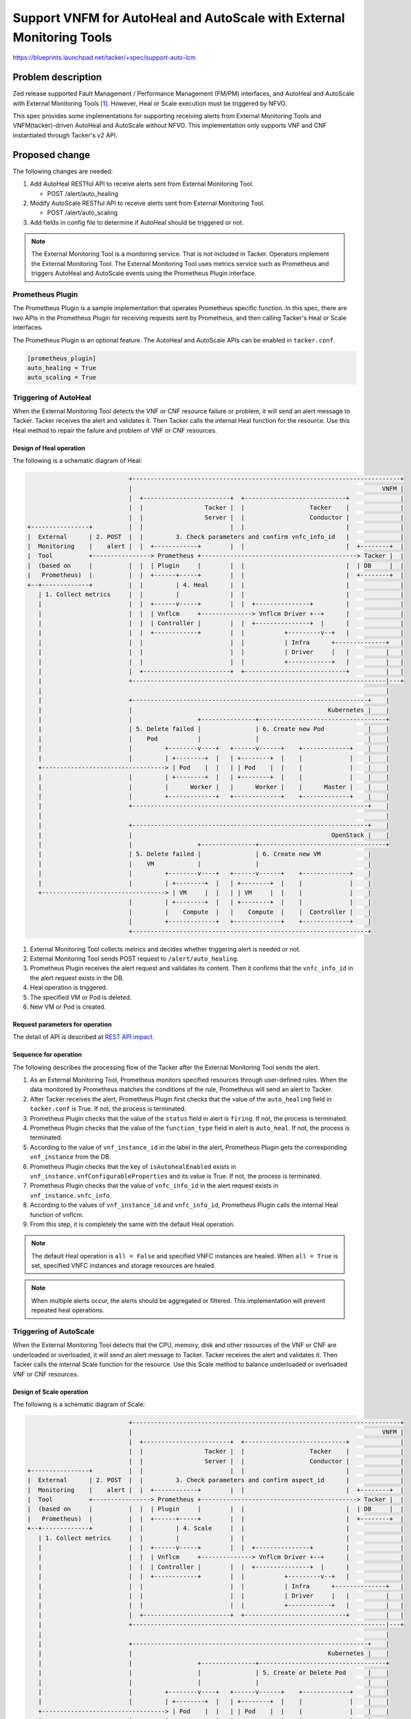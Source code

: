 ======================================================================
Support VNFM for AutoHeal and AutoScale with External Monitoring Tools
======================================================================

https://blueprints.launchpad.net/tacker/+spec/support-auto-lcm

Problem description
===================

Zed release supported Fault Management / Performance Management (FM/PM)
interfaces, and AutoHeal and AutoScale with
External Monitoring Tools [#Zed_Spec]_.
However, Heal or Scale execution must be triggered by NFVO.

This spec provides some implementations for supporting receiving alerts
from External Monitoring Tools and VNFM(tacker)-driven AutoHeal and
AutoScale without NFVO. This implementation only supports VNF and CNF
instantiated through Tacker's v2 API.

Proposed change
===============

The following changes are needed:

#. Add AutoHeal RESTful API to receive alerts sent from External Monitoring
   Tool.

   + POST /alert/auto_healing

#. Modify AutoScale RESTful API to receive alerts sent from External Monitoring
   Tool.

   + POST /alert/auto_scaling

#. Add fields in config file to determine if AutoHeal should be
   triggered or not.

.. note::

  The External Monitoring Tool is a monitoring service. That is not
  included in Tacker. Operators implement the External Monitoring
  Tool. The External Monitoring Tool uses metrics service such as
  Prometheus and triggers AutoHeal and AutoScale events using the
  Prometheus Plugin interface.

Prometheus Plugin
-----------------

The Prometheus Plugin is a sample implementation that operates Prometheus
specific function.
In this spec, there are two APIs in the Prometheus Plugin for receiving
requests sent by Prometheus, and then calling Tacker's Heal or Scale
interfaces.

The Prometheus Plugin is an optional feature. The AutoHeal and AutoScale
APIs can be enabled in ``tacker.conf``.

.. code-block::

  [prometheus_plugin]
  auto_healing = True
  auto_scaling = True

Triggering of AutoHeal
----------------------

When the External Monitoring Tool detects the VNF or CNF resource failure
or problem, it will send an alert message to Tacker.
Tacker receives the alert and validates it. Then Tacker calls the internal
Heal function for the resource.
Use this Heal method to repair the failure and problem of VNF or CNF
resources.

Design of Heal operation
~~~~~~~~~~~~~~~~~~~~~~~~

The following is a schematic diagram of Heal:

.. code-block::

                              +--------------------------------------------------------------------------+
                              |                                                                     VNFM |
                              |  +------------------------+  +----------------------------+              |
                              |  |                 Tacker |  |                  Tacker    |              |
                              |  |                 Server |  |                  Conductor |              |
  +----------------+          |  |                        |  |                            |              |
  |  External      | 2. POST  |  |         3. Check parameters and confirm vnfc_info_id   |              |
  |  Monitoring    |    alert |  |  +------------+        |  |                            |  +--------+  |
  |  Tool          +----------------> Prometheus +-------------------------------------------> Tacker |  |
  |  (based on     |          |  |  | Plugin     |        |  |                            |  | DB     |  |
  |   Prometheus)  |          |  |  +------+-----+        |  |                            |  +--------+  |
  +--+-------------+          |  |         | 4. Heal      |  |                            |              |
     | 1. Collect metrics     |  |         |              |  |                            |              |
     |                        |  |  +------v-----+        |  |  +---------------+         |              |
     |                        |  |  | Vnflcm     +--------------> Vnflcm Driver +--+      |              |
     |                        |  |  | Controller |        |  |  +---------------+  |      |              |
     |                        |  |  +------------+        |  |           +---------v--+   |              |
     |                        |  |                        |  |           | Infra      +--------------+   |
     |                        |  |                        |  |           | Driver     |   |          |   |
     |                        |  |                        |  |           +------------+   |          |   |
     |                        |  +------------------------+  +----------------------------+          |   |
     |                        +----------------------------------------------------------------------|---+
     |                                                                                               |
     |                        +-----------------------------------------------------------------+    |
     |                        |                                                      Kubernetes |    |
     |                        |                  +---------------+-----------------------------------+
     |                        | 5. Delete failed |               | 6. Create new Pod            |    |
     |                        |    Pod           |               |                              |    |
     |                        |         +--------v----+   +------v------+    +-------------+    |    |
     |                        |         | +--------+  |   | +--------+  |    |             |    |    |
     +----------------------------------> | Pod    |  |   | | Pod    |  |    |             |    |    |
     |                        |         | +--------+  |   | +--------+  |    |             |    |    |
     |                        |         |      Worker |   |      Worker |    |      Master |    |    |
     |                        |         +-------------+   +-------------+    +-------------+    |    |
     |                        +-----------------------------------------------------------------+    |
     |                                                                                               |
     |                        +-----------------------------------------------------------------+    |
     |                        |                                                       OpenStack |    |
     |                        |                  +---------------+-----------------------------------+
     |                        | 5. Delete failed |               | 6. Create new VM             |
     |                        |    VM            |               |                              |
     |                        |         +--------v----+   +------v------+    +-------------+    |
     |                        |         | +--------+  |   | +--------+  |    |             |    |
     +----------------------------------> | VM     |  |   | | VM     |  |    |             |    |
                              |         | +--------+  |   | +--------+  |    |             |    |
                              |         |    Compute  |   |    Compute  |    |  Controller |    |
                              |         +-------------+   +-------------+    +-------------+    |
                              +-----------------------------------------------------------------+

#. External Monitoring Tool collects metrics and decides whether
   triggering alert is needed or not.

#. External Monitoring Tool sends POST request to
   ``/alert/auto_healing``.

#. Prometheus Plugin receives the alert request and validates its content.
   Then it confirms that the ``vnfc_info_id`` in the alert request exists
   in the DB.

#. Heal operation is triggered.

#. The specified VM or Pod is deleted.

#. New VM or Pod is created.

Request parameters for operation
~~~~~~~~~~~~~~~~~~~~~~~~~~~~~~~~

The detail of API is described at `REST API impact`_.

Sequence for operation
~~~~~~~~~~~~~~~~~~~~~~

The following describes the processing flow of the Tacker after
the External Monitoring Tool sends the alert.

.. image:: ./vnfm-autoheal-and-autoscale/01.png

#. As an External Monitoring Tool, Prometheus monitors specified resources
   through user-defined rules. When the data monitored by Prometheus matches
   the conditions of the rule, Prometheus will send an alert to Tacker.

#. After Tacker receives the alert, Prometheus Plugin first checks that the
   value of the ``auto_healing`` field in ``tacker.conf`` is True. If not,
   the process is terminated.

#. Prometheus Plugin checks that the value of the ``status`` field in alert
   is ``firing``. If not, the process is terminated.

#. Prometheus Plugin checks that the value of the ``function_type`` field
   in alert is ``auto_heal``. If not, the process is terminated.

#. According to the value of ``vnf_instance_id`` in the label in the alert,
   Prometheus Plugin gets the corresponding ``vnf_instance`` from the DB.

#. Prometheus Plugin checks that the key of ``isAutohealEnabled`` exists in
   ``vnf_instance.vnfConfigurableProperties`` and its value is True. If
   not, the process is terminated.

#. Prometheus Plugin checks that the value of ``vnfc_info_id`` in the alert
   request exists in ``vnf_instance.vnfc_info``.

#. According to the values of ``vnf_instance_id`` and ``vnfc_info_id``,
   Prometheus Plugin calls the internal Heal function of vnflcm.

#. From this step, it is completely the same with the default Heal operation.


.. note::

  The default Heal operation is ``all = False`` and
  specified VNFC instances are healed.
  When ``all = True`` is set, specified VNFC instances and
  storage resources are healed.

.. note::

  When multiple alerts occur, the alerts should be aggregated or filtered.
  This implementation will prevent repeated heal operations.

Triggering of AutoScale
-----------------------

When the External Monitoring Tool detects that the CPU, memory, disk and
other resources of the VNF or CNF are underloaded or overloaded, it will
send an alert message to Tacker. Tacker receives the alert and validates
it. Then Tacker calls the internal Scale function for the resource. Use
this Scale method to balance underloaded or overloaded VNF or CNF resources.

Design of Scale operation
~~~~~~~~~~~~~~~~~~~~~~~~~

The following is a schematic diagram of Scale:

.. code-block::

                              +--------------------------------------------------------------------------+
                              |                                                                     VNFM |
                              |  +------------------------+  +----------------------------+              |
                              |  |                 Tacker |  |                  Tacker    |              |
                              |  |                 Server |  |                  Conductor |              |
  +----------------+          |  |                        |  |                            |              |
  |  External      | 2. POST  |  |         3. Check parameters and confirm aspect_id      |              |
  |  Monitoring    |    alert |  |  +------------+        |  |                            |  +--------+  |
  |  Tool          +----------------> Prometheus +-------------------------------------------> Tacker |  |
  |  (based on     |          |  |  | Plugin     |        |  |                            |  | DB     |  |
  |   Prometheus)  |          |  |  +------+-----+        |  |                            |  +--------+  |
  +--+-------------+          |  |         | 4. Scale     |  |                            |              |
     | 1. Collect metrics     |  |         |              |  |                            |              |
     |                        |  |  +------v-----+        |  |  +---------------+         |              |
     |                        |  |  | Vnflcm     +--------------> Vnflcm Driver +--+      |              |
     |                        |  |  | Controller |        |  |  +---------------+  |      |              |
     |                        |  |  +------------+        |  |           +---------v--+   |              |
     |                        |  |                        |  |           | Infra      +--------------+   |
     |                        |  |                        |  |           | Driver     |   |          |   |
     |                        |  |                        |  |           +------------+   |          |   |
     |                        |  +------------------------+  +----------------------------+          |   |
     |                        +----------------------------------------------------------------------|---+
     |                                                                                               |
     |                        +-----------------------------------------------------------------+    |
     |                        |                                                      Kubernetes |    |
     |                        |                  +---------------+-----------------------------------+
     |                        |                  |               | 5. Create or Delete Pod      |    |
     |                        |                  |               |                              |    |
     |                        |         +--------v----+   +------v------+    +-------------+    |    |
     |                        |         | +--------+  |   | +--------+  |    |             |    |    |
     +----------------------------------> | Pod    |  |   | | Pod    |  |    |             |    |    |
     |                        |         | +--------+  |   | +--------+  |    |             |    |    |
     |                        |         |      Worker |   |      Worker |    |      Master |    |    |
     |                        |         +-------------+   +-------------+    +-------------+    |    |
     |                        +-----------------------------------------------------------------+    |
     |                                                                                               |
     |                        +-----------------------------------------------------------------+    |
     |                        |                                                       OpenStack |    |
     |                        |                  +---------------+-----------------------------------+
     |                        |                  |               | 5. Create or Delete VM       |
     |                        |                  |               |                              |
     |                        |         +--------v----+   +------v------+    +-------------+    |
     |                        |         | +--------+  |   | +--------+  |    |             |    |
     +----------------------------------> | VM     |  |   | | VM     |  |    |             |    |
                              |         | +--------+  |   | +--------+  |    |             |    |
                              |         |    Compute  |   |    Compute  |    |  Controller |    |
                              |         +-------------+   +-------------+    +-------------+    |
                              +-----------------------------------------------------------------+

#. External Monitoring Tool collects metrics and decides whether
   triggering alert is needed or not.

#. External Monitoring Tool sends POST request to
   ``/alert/auto_scaling``.

#. Prometheus Plugin receives the alert request and validates its content.
   Then it confirms that the ``aspect_id`` in the alert request exists in
   the DB.

#. Scale out/in operations are triggered.

#. There are two types of Scale processing:

   * If the Scale out operation is triggered, the VM or Pod in the
     corresponding VDU is created.

   * If the Scale in operation is triggered, the VM or Pod in the
     corresponding VDU is deleted.

Request parameters for operation
~~~~~~~~~~~~~~~~~~~~~~~~~~~~~~~~

The detail of API is described at `REST API impact`_.

Sequence for operation
~~~~~~~~~~~~~~~~~~~~~~

The following describes the processing flow of
the Tacker after the External Monitoring Tool sends the alert.

.. image:: ./vnfm-autoheal-and-autoscale/02.png

#. As an External Monitoring Tool, Prometheus monitors specified resources
   through user-defined rules. When the data monitored by Prometheus matches
   the conditions of the rule, Prometheus will send an alert to Tacker.

#. After Tacker receives the alert, Prometheus Plugin first checks that
   the value of the ``auto_scaling`` field in ``tacker.conf`` is True. If
   not, the process is terminated.

#. Prometheus Plugin checks that the value of the ``status`` field in alert
   is ``firing``. If not, the process is terminated.

#. Prometheus Plugin checks that the value of the ``function_type`` field
   in alert is ``auto_scale``. If not, the process is terminated.

#. Prometheus Plugin checks that the value of the ``auto_scale_type`` field
   in alert must be ``SCALE_OUT`` or ``SCALE_IN``. If not, the process is
   terminated.

#. According to the value of ``vnf_instance_id`` in the label in the
   alert, Prometheus Plugin gets the corresponding ``vnf_instance`` from
   the DB.

#. Prometheus Plugin checks that the key of ``isAutoscaleEnabled`` exists in
   ``vnf_instance.vnfConfigurableProperties`` and its value is True. If
   not, the process is terminated.

#. Prometheus Plugin checks that the value of ``aspect_id`` in the alert
   request exists in ``vnf_instance.scale_status``.

#. According to the values of ``vnf_instance_id``, ``auto_scale_type``
   and ``aspect_id``, Prometheus Plugin calls the internal Scale
   function of vnflcm.

#. From this step, it is completely the same with the default Scale operation.

.. note::

  The default Scale operation is ``numberOfSteps = 1`` and
  one VNFC instance is scaled.

Alternatives
------------

None

Data model impact
-----------------

None

REST API impact
---------------

The following RESTful API is Tacker specific interface
used for AutoHeal between Tacker and External Monitoring Tool.

* | **Name**: Send an AutoHeal alert event
  | **Description**: Receive the AutoHeal alert sent from External
    Monitoring Tool
  | **Method type**: POST
  | **URL for the resource**: /alert/auto_healing
  | **Request**:

  .. list-table::
    :header-rows: 1
    :widths: 18 10 50

    * - Data type
      - Cardinality
      - Description
    * - AutoHealAlertEvent
      - 1
      - the AutoHeal alert sent from External Monitoring Tool

  .. list-table::
    :header-rows: 1
    :widths: 18 18 10 50

    * - Attribute name (AutoHealAlertEvent)
      - Data type
      - Cardinality
      - Description
    * - alerts
      - Structure
      - 1..N
      - List of all alert objects in this group.
    * - >status
      - String
      - 1
      - Defines whether or not the alert is resolved or currently firing.
    * - >labels
      - Structure
      - 1
      - A set of labels to be attached to the alert.
    * - >>receiver_type
      - String
      - 1
      - Type of receiver: tacker
    * - >>function_type
      - String
      - 1
      - Type of function: auto_heal
    * - >>vnfInstanceId
      - Identifier
      - 1
      - Identifier of vnf instance.
    * - >>vnfcInfoId
      - String
      - 1
      - Identifier of vnfc info.
    * - >startsAt
      - DateTime
      - 1
      - The time the alert started firing.
    * - >endsAt
      - DateTime
      - 0..1
      - The end time of an alert.
    * - >fingerprint
      - String
      - 1
      - Fingerprint that can be used to identify the alert.

  | **Response**:

  .. list-table::
    :header-rows: 1
    :widths: 18 10 18 50

    * - Data type
      - Cardinality
      - Response Codes
      - Description
    * - n/a
      -
      - Success: 204
      - Shall be returned when a request has been read successfully.
    * - ProblemDetails
      - See clause 6.4 of [#NFV-SOL013_331]_
      - Error: 4xx/5xx
      - In addition to the response codes defined above, any
        common error response code as defined in clause 6.4 of
        ETSI GS NFV-SOL 013 [#NFV-SOL013_331]_ may be returned.

The following RESTful API is Tacker specific interface
used for AutoScale between Tacker and External Monitoring Tool.

* | **Name**: Send an AutoScale alert event
  | **Description**: Receive the AutoScale alert sent from External
    Monitoring Tool
  | **Method type**: POST
  | **URL for the resource**: /alert/auto_scaling
  | **Request**:

  .. list-table::
    :header-rows: 1
    :widths: 18 10 50

    * - Data type
      - Cardinality
      - Description
    * - AutoScaleAlertEvent
      - 1
      - the AutoScale alert sent from External Monitoring Tool

  .. list-table::
    :header-rows: 1
    :widths: 18 18 10 50

    * - Attribute name (AutoScaleAlertEvent)
      - Data type
      - Cardinality
      - Description
    * - alerts
      - Structure
      - 1..N
      - List of all alert objects in this group.
    * - >status
      - String
      - 1
      - Defines whether or not the alert is resolved or currently firing.
    * - >labels
      - Structure
      - 1
      - A set of labels to be attached to the alert.
    * - >>receiver_type
      - String
      - 1
      - Type of receiver: tacker
    * - >>function_type
      - String
      - 1
      - Type of function: auto_scale
    * - >>auto_scale_type
      - String
      - 1
      - Type of Scale: SCALE_OUT or SCALE_IN
    * - >>vnfInstanceId
      - Identifier
      - 1
      - Identifier of vnf instance.
    * - >>aspectId
      - String
      - 1
      - The target VDU to Scale.
    * - >startsAt
      - DateTime
      - 1
      - The time the alert started firing.
    * - >endsAt
      - DateTime
      - 0..1
      - The end time of an alert.
    * - >fingerprint
      - String
      - 1
      - Fingerprint that can be used to identify the alert.

  | **Response**:

  .. list-table::
    :header-rows: 1
    :widths: 18 10 18 50

    * - Data type
      - Cardinality
      - Response Codes
      - Description
    * - n/a
      -
      - Success: 204
      - Shall be returned when a request has been read successfully.
    * - ProblemDetails
      - See clause 6.4 of [#NFV-SOL013_331]_
      - Error: 4xx/5xx
      - In addition to the response codes defined above, any
        common error response code as defined in clause 6.4 of
        ETSI GS NFV-SOL 013 [#NFV-SOL013_331]_ may be returned.

Security impact
---------------

None

Notifications impact
--------------------

None

Other end user impact
---------------------

None

Performance Impact
------------------

None

Other deployer impact
---------------------

None

Developer impact
----------------

None

Implementation
==============

Assignee(s)
-----------

Primary assignee:
  Kenta Fukaya <kenta.fukaya.xv@hco.ntt.co.jp>

  Yuta Kazato <yuta.kazato.nw@hco.ntt.co.jp>

Other contributors:
  Koji Shimizu <shimizu.koji@fujitsu.com>

  Yoshiyuki Katada <katada.yoshiyuk@fujitsu.com>

  Ayumu Ueha <ueha.ayumu@fujitsu.com>

Work Items
----------

* Implement Tacker to support:

  * External Monitoring interface

    * Add new Rest API ``POST /alert/auto_healing``
      to receive the AutoHeal alert sent from External Monitoring Tool.
    * Modify Rest API ``POST /alert/auto_scaling``
      to receive the AutoScale alert sent from External Monitoring Tool.

* Add new unit and functional tests.

Dependencies
============

None

Testing
=======

Unit and functional tests will be added to cover cases required in the spec.

Documentation Impact
====================

* Complete user guide will be added to explain how to AutoHeal and
  AutoScale by External Monitoring Tool.

* Update API documentation on the API additions mentioned in
  `REST API impact`_.

References
==========

.. [#Zed_Spec] https://specs.openstack.org/openstack/tacker-specs/specs/zed/prometheus-plugin-autoheal-and-autoscale.html

.. [#NFV-SOL013_331] https://www.etsi.org/deliver/etsi_gs/NFV-SOL/001_099/013/03.03.01_60/gs_nfv-sol013v030301p.pdf
